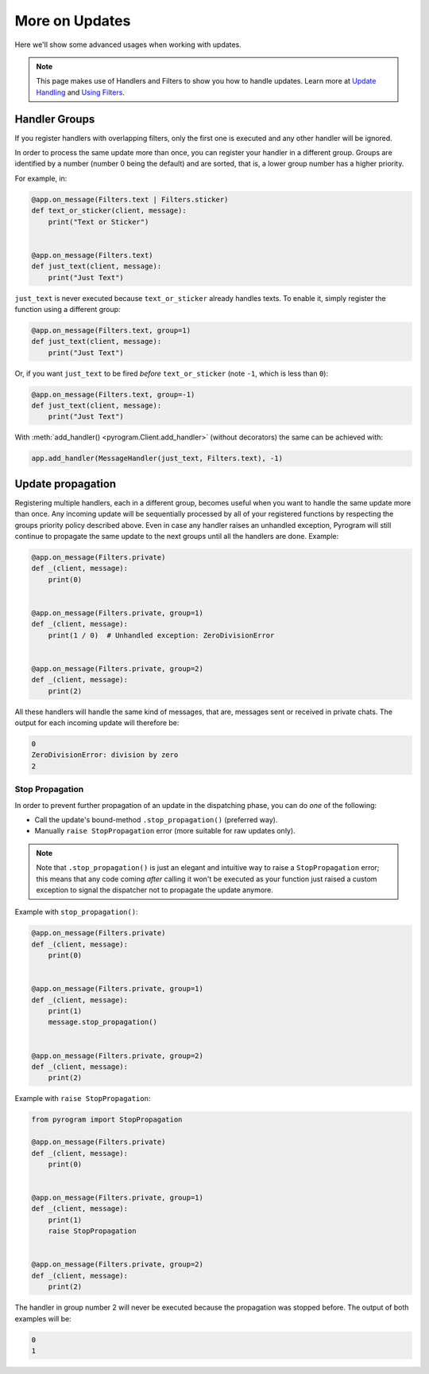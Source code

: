 More on Updates
===============

Here we'll show some advanced usages when working with updates.

.. note::
    This page makes use of Handlers and Filters to show you how to handle updates.
    Learn more at `Update Handling <UpdateHandling.html>`_ and `Using Filters <UsingFilters.html>`_.

Handler Groups
--------------

If you register handlers with overlapping filters, only the first one is executed and any other handler will be ignored.

In order to process the same update more than once, you can register your handler in a different group.
Groups are identified by a number (number 0 being the default) and are sorted, that is, a lower group number has a
higher priority.

For example, in:

.. code-block:: python

    @app.on_message(Filters.text | Filters.sticker)
    def text_or_sticker(client, message):
        print("Text or Sticker")


    @app.on_message(Filters.text)
    def just_text(client, message):
        print("Just Text")

``just_text`` is never executed because ``text_or_sticker`` already handles texts. To enable it, simply register the
function using a different group:

.. code-block:: python

    @app.on_message(Filters.text, group=1)
    def just_text(client, message):
        print("Just Text")

Or, if you want ``just_text`` to be fired *before* ``text_or_sticker`` (note ``-1``, which is less than ``0``):

.. code-block:: python

    @app.on_message(Filters.text, group=-1)
    def just_text(client, message):
        print("Just Text")

With :meth:`add_handler() <pyrogram.Client.add_handler>` (without decorators) the same can be achieved with:

.. code-block:: python

    app.add_handler(MessageHandler(just_text, Filters.text), -1)

Update propagation
------------------

Registering multiple handlers, each in a different group, becomes useful when you want to handle the same update more
than once. Any incoming update will be sequentially processed by all of your registered functions by respecting the
groups priority policy described above. Even in case any handler raises an unhandled exception, Pyrogram will still
continue to propagate the same update to the next groups until all the handlers are done. Example:

.. code-block:: python

    @app.on_message(Filters.private)
    def _(client, message):
        print(0)


    @app.on_message(Filters.private, group=1)
    def _(client, message):
        print(1 / 0)  # Unhandled exception: ZeroDivisionError


    @app.on_message(Filters.private, group=2)
    def _(client, message):
        print(2)

All these handlers will handle the same kind of messages, that are, messages sent or received in private chats.
The output for each incoming update will therefore be:

.. code-block:: text

    0
    ZeroDivisionError: division by zero
    2

Stop Propagation
^^^^^^^^^^^^^^^^

In order to prevent further propagation of an update in the dispatching phase, you can do *one* of the following:

- Call the update's bound-method ``.stop_propagation()`` (preferred way).
- Manually ``raise StopPropagation`` error (more suitable for raw updates only).

.. note::

    Note that ``.stop_propagation()`` is just an elegant and intuitive way to raise a ``StopPropagation`` error;
    this means that any code coming *after* calling it won't be executed as your function just raised a custom exception
    to signal the dispatcher not to propagate the update anymore.

Example with ``stop_propagation()``:

.. code-block:: python

    @app.on_message(Filters.private)
    def _(client, message):
        print(0)


    @app.on_message(Filters.private, group=1)
    def _(client, message):
        print(1)
        message.stop_propagation()


    @app.on_message(Filters.private, group=2)
    def _(client, message):
        print(2)

Example with ``raise StopPropagation``:

.. code-block:: python

    from pyrogram import StopPropagation

    @app.on_message(Filters.private)
    def _(client, message):
        print(0)


    @app.on_message(Filters.private, group=1)
    def _(client, message):
        print(1)
        raise StopPropagation


    @app.on_message(Filters.private, group=2)
    def _(client, message):
        print(2)

The handler in group number 2 will never be executed because the propagation was stopped before. The output of both
examples will be:

.. code-block:: text

    0
    1

